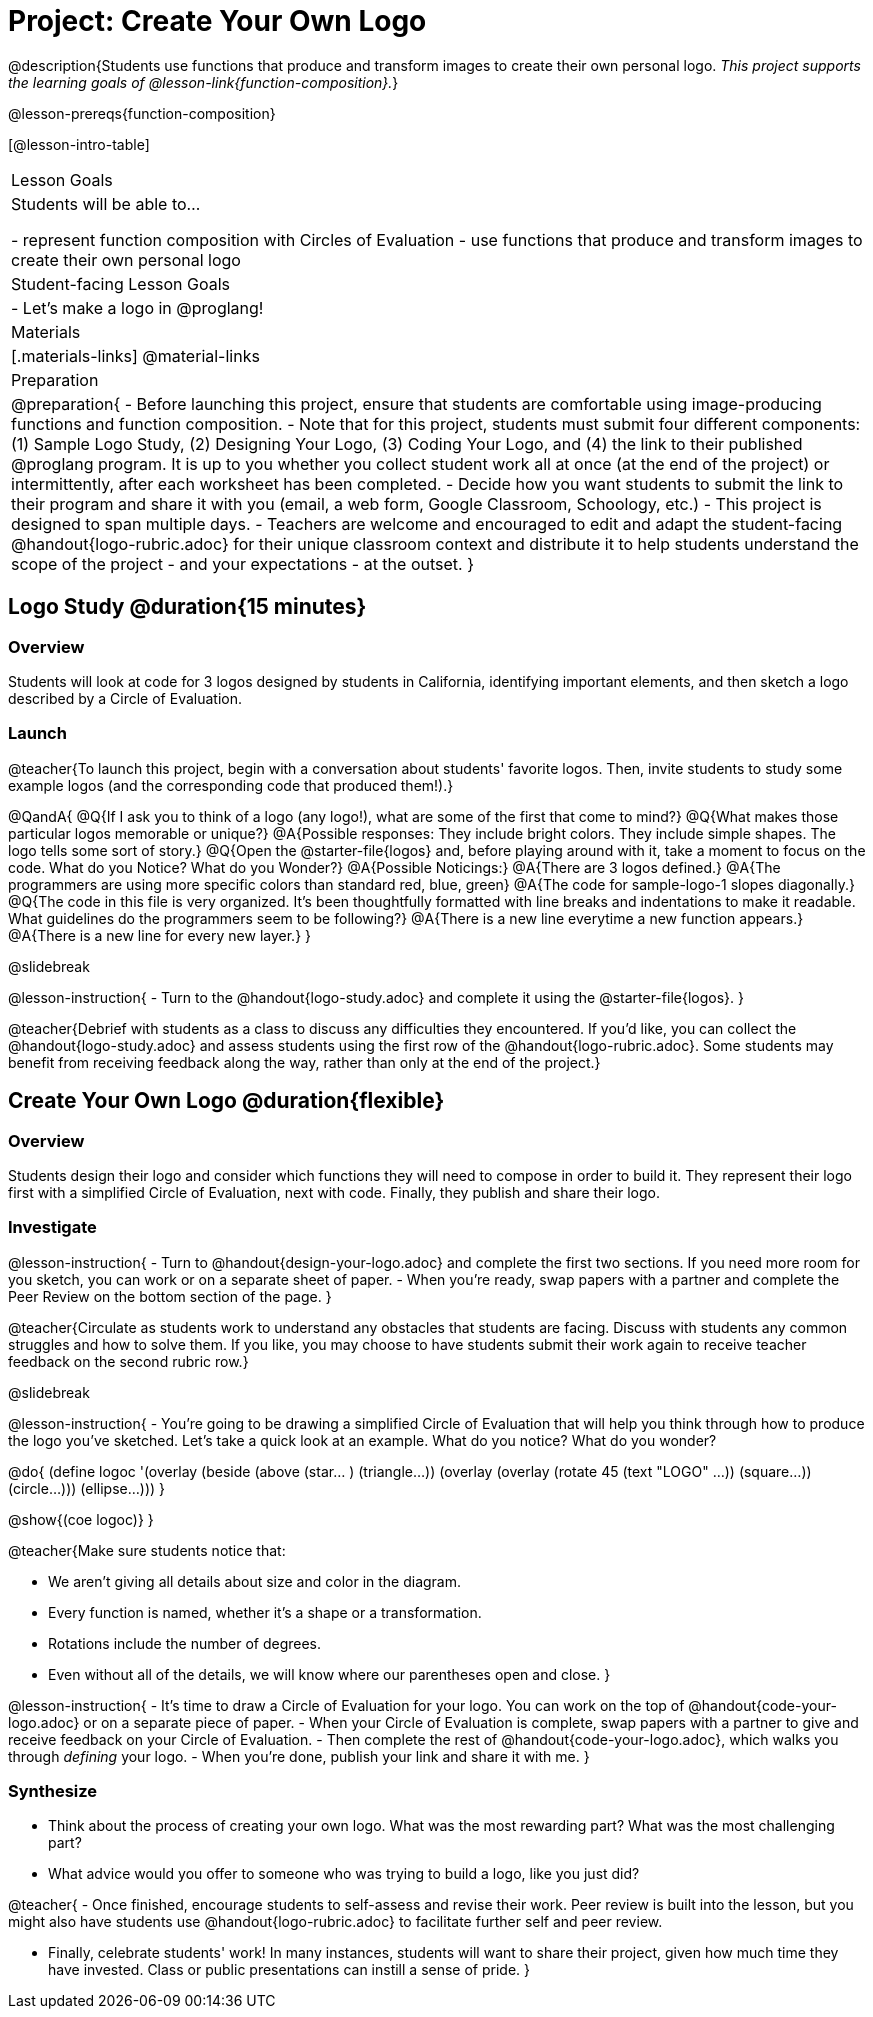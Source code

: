 = Project: Create Your Own Logo

@description{Students use functions that produce and transform images to create their own personal logo. _This project supports the learning goals of @lesson-link{function-composition}._}

@lesson-prereqs{function-composition}


[@lesson-intro-table]
|===
| Lesson Goals
| Students will be able to...

- represent function composition with Circles of Evaluation
- use functions that produce and transform images to create their own personal logo

| Student-facing Lesson Goals
|

- Let's make a logo in @proglang!

| Materials
|[.materials-links]
@material-links

| Preparation
|
@preparation{
- Before launching this project, ensure that students are comfortable using image-producing functions and function composition.
- Note that for this project, students must submit four different components: (1) Sample Logo Study, (2) Designing Your Logo, (3) Coding Your Logo, and (4) the link to their published @proglang program. It is up to you whether you collect student work all at once (at the end of the project) or intermittently, after each worksheet has been completed.
- Decide how you want students to submit the link to their program and share it with you (email, a web form, Google Classroom, Schoology, etc.)
- This project is designed to span multiple days.
- Teachers are welcome and encouraged to edit and adapt the student-facing @handout{logo-rubric.adoc} for their unique classroom context and distribute it to help students understand the scope of the project - and your expectations - at the outset.
}

|===

== Logo Study @duration{15 minutes}

=== Overview

Students will look at code for 3 logos designed by students in California, identifying important elements, and then sketch a logo described by a Circle of Evaluation.

=== Launch

@teacher{To launch this project, begin with a conversation about students' favorite logos. Then, invite students to study some example logos (and the corresponding code that produced them!).}

@QandA{
@Q{If I ask you to think of a logo (any logo!), what are some of the first that come to mind?}
@Q{What makes those particular logos memorable or unique?}
@A{Possible responses: They include bright colors. They include simple shapes. The logo tells some sort of story.}
@Q{Open the @starter-file{logos} and, before playing around with it, take a moment to focus on the code. What do you Notice? What do you Wonder?}
@A{Possible Noticings:}
@A{There are 3 logos defined.}
@A{The programmers are using more specific colors than standard red, blue, green}
@A{The code for sample-logo-1 slopes diagonally.}
@Q{The code in this file is very organized. It's been thoughtfully formatted with line breaks and indentations to make it readable. What guidelines do the programmers seem to be following?} 
@A{There is a new line everytime a new function appears.}
@A{There is a new line for every new layer.}
}

@slidebreak

@lesson-instruction{
- Turn to the @handout{logo-study.adoc} and complete it using the @starter-file{logos}.
}

@teacher{Debrief with students as a class to discuss any difficulties they encountered. If you'd like, you can collect the @handout{logo-study.adoc} and assess students using the first row of the @handout{logo-rubric.adoc}. Some students may benefit from receiving feedback along the way, rather than only at the end of the project.}


== Create Your Own Logo @duration{flexible}

=== Overview

Students design their logo and consider which functions they will need to compose in order to build it. They represent their logo first with a simplified Circle of Evaluation, next with code. Finally, they publish and share their logo.

=== Investigate

@lesson-instruction{
- Turn to @handout{design-your-logo.adoc} and complete the first two sections. If you need more room for you sketch, you can work or on a separate sheet of paper.
- When you're ready, swap papers with a partner and complete the Peer Review on the bottom section of the page.
}

@teacher{Circulate as students work to understand any obstacles that students are facing. Discuss with students any common struggles and how to solve them. If you like, you may choose to have students submit their work again to receive teacher feedback on the second rubric row.}

@slidebreak

@lesson-instruction{
- You're going to be drawing a simplified Circle of Evaluation that will help you think through how to produce the logo you've sketched. Let's take a quick look at an example. What do you notice? What do you wonder?

@do{
(define logoc '(overlay
(beside 
(above 
(star... )
(triangle...)) 
(overlay
(overlay 
(rotate 45 (text "LOGO" ...))
(square...))
(circle...)))
(ellipse...)))
}

@show{(coe logoc)}
}

@teacher{Make sure students notice that:

- We aren't giving all details about size and color in the diagram.
- Every function is named, whether it's a shape or a transformation.
- Rotations include the number of degrees.
- Even without all of the details, we will know where our parentheses open and close.
}

@lesson-instruction{
- It's time to draw a Circle of Evaluation for your logo. You can work on the top of  @handout{code-your-logo.adoc} or on a separate piece of paper.
- When your Circle of Evaluation is complete, swap papers with a partner to give and receive feedback on your Circle of Evaluation.
- Then complete the rest of @handout{code-your-logo.adoc}, which walks you through __defining__ your logo.
- When you're done, publish your link and share it with me.
}

=== Synthesize

- Think about the process of creating your own logo. What was the most rewarding part? What was the most challenging part?
- What advice would you offer to someone who was trying to build a logo, like you just did?

@teacher{
- Once finished, encourage students to self-assess and revise their work. Peer review is built into the lesson, but you might also have students use @handout{logo-rubric.adoc} to facilitate further self and peer review.

- Finally, celebrate students' work! In many instances, students will want to share their project, given how much time they have invested. Class or public presentations can instill a sense of pride.
}


